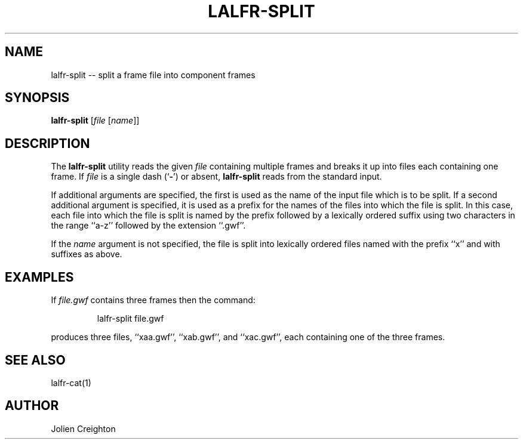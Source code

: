 .TH LALFR-SPLIT 1 "10 June 2013" LALFrame LALFrame
.SH NAME
lalfr-split -- split a frame file into component frames

.SH SYNOPSIS
.B lalfr-split
[\fIfile\fP [\fIname\fP]]

.SH DESCRIPTION
.PP
The \fBlalfr-split\fP utility reads the given \fIfile\fP containing multiple
frames and breaks it up into files each containing one frame.
If \fIfile\fP is a single dash (`\fB-\fP') or absent, \fBlalfr-split\fP reads
from the standard input.

If additional arguments are specified, the first is used as the name of the
input file which is to be split.  If a second additional argument is specified,
it is used as a prefix for the names of the files into which the file is split.
In this case, each file into which the file is split is named by the prefix
followed by a lexically ordered suffix using two characters in the range
``a-z'' followed by the extension ``.gwf''.

If the \fIname\fP argument is not specified, the file is split into lexically
ordered files named with the prefix ``x'' and with suffixes as above.

.SH EXAMPLES
.PP
If \fIfile.gwf\fP contains three frames then the command:
.PP
.RS
lalfr-split file.gwf
.RE
.PP
produces three files, ``xaa.gwf'', ``xab.gwf'', and ``xac.gwf'', each
containing one of the three frames.

.SH SEE ALSO
lalfr-cat(1)

.SH AUTHOR
Jolien Creighton

